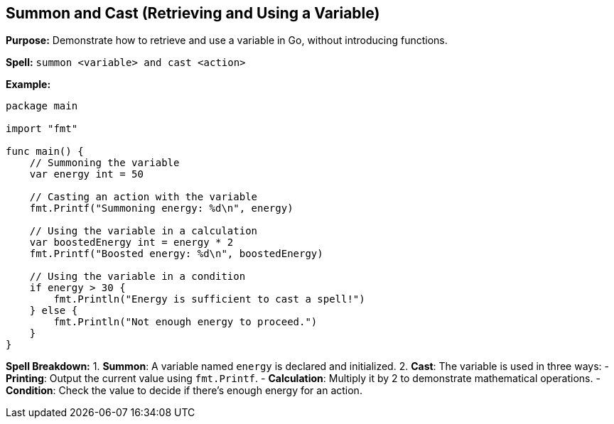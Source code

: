 == Summon and Cast (Retrieving and Using a Variable)

*Purpose:* Demonstrate how to retrieve and use a variable in Go, without introducing functions.

*Spell:* 
`summon <variable> and cast <action>`

*Example:*
[source, go]
----
package main

import "fmt"

func main() {
    // Summoning the variable
    var energy int = 50

    // Casting an action with the variable
    fmt.Printf("Summoning energy: %d\n", energy)

    // Using the variable in a calculation
    var boostedEnergy int = energy * 2
    fmt.Printf("Boosted energy: %d\n", boostedEnergy)

    // Using the variable in a condition
    if energy > 30 {
        fmt.Println("Energy is sufficient to cast a spell!")
    } else {
        fmt.Println("Not enough energy to proceed.")
    }
}
----

*Spell Breakdown:*
1. **Summon**: A variable named `energy` is declared and initialized.
2. **Cast**: The variable is used in three ways:
   - **Printing**: Output the current value using `fmt.Printf`.
   - **Calculation**: Multiply it by 2 to demonstrate mathematical operations.
   - **Condition**: Check the value to decide if there’s enough energy for an action.

